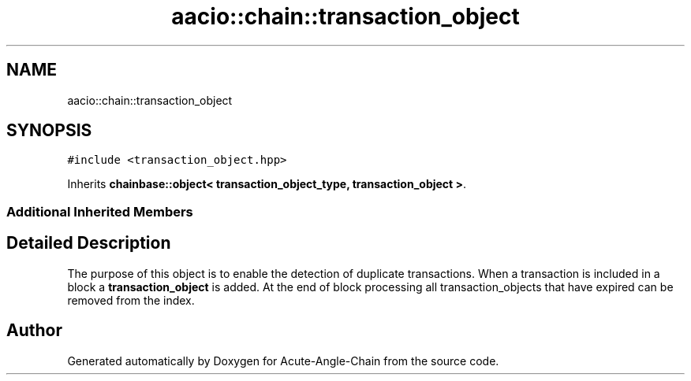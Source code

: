 .TH "aacio::chain::transaction_object" 3 "Sun Jun 3 2018" "Acute-Angle-Chain" \" -*- nroff -*-
.ad l
.nh
.SH NAME
aacio::chain::transaction_object
.SH SYNOPSIS
.br
.PP
.PP
\fC#include <transaction_object\&.hpp>\fP
.PP
Inherits \fBchainbase::object< transaction_object_type, transaction_object >\fP\&.
.SS "Additional Inherited Members"
.SH "Detailed Description"
.PP 
The purpose of this object is to enable the detection of duplicate transactions\&. When a transaction is included in a block a \fBtransaction_object\fP is added\&. At the end of block processing all transaction_objects that have expired can be removed from the index\&. 

.SH "Author"
.PP 
Generated automatically by Doxygen for Acute-Angle-Chain from the source code\&.
